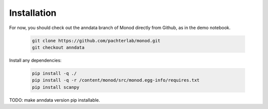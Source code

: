 .. _installation:

Installation 
------------

For now, you should check out the anndata branch of Monod directly from Github, as in the demo notebook.

 .. code-block:: bash

  git clone https://github.com/pachterlab/monod.git
  git checkout anndata

Install any dependencies:

 .. code-block:: bash

  pip install -q ./
  pip install -q -r /content/monod/src/monod.egg-info/requires.txt
  pip install scanpy

TODO: make anndata version pip installable.

..
 (NB not valid currently - we need to update the Monod version. For now ignore this section and use git pull instead as in demo notebook)
 
 To use *Monod*, install it from `pip` (TODO update version):
 
 .. code-block:: console
 
  pip install monod
  
 To use it in your code, import the package components:
 
 .. code-block:: python
 
  import monod
  from monod import *
  from monod.extract_data import *
  from monod.cme_toolbox import CMEModel
 from monod import inference, mminference
 from monod.analysis import *
